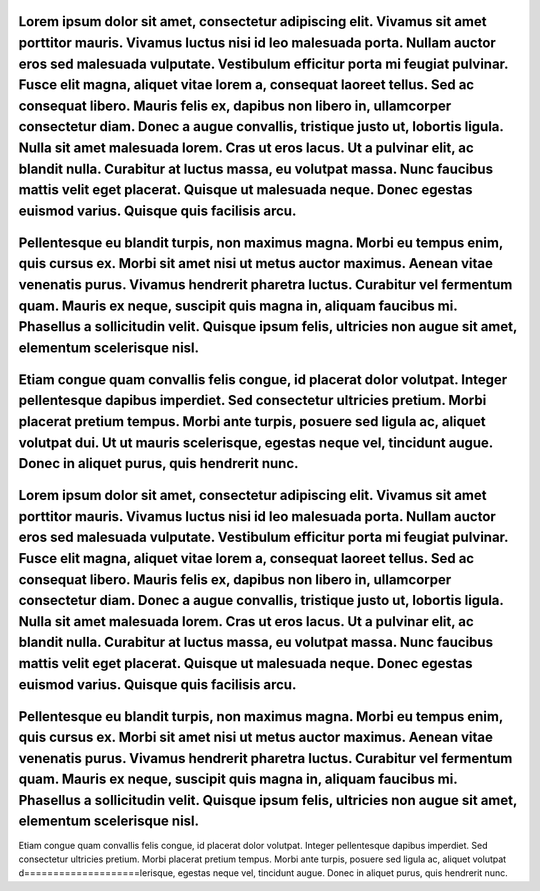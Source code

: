 Lorem ipsum dolor sit amet, consectetur adipiscing elit. Vivamus sit amet porttitor mauris. Vivamus luctus nisi id leo malesuada porta. Nullam auctor eros sed malesuada vulputate. Vestibulum efficitur porta mi feugiat pulvinar. Fusce elit magna, aliquet vitae lorem a, consequat laoreet tellus. Sed ac consequat libero. Mauris felis ex, dapibus non libero in, ullamcorper consectetur diam. Donec a augue convallis, tristique justo ut, lobortis ligula. Nulla sit amet malesuada lorem. Cras ut eros lacus. Ut a pulvinar elit, ac blandit nulla. Curabitur at luctus massa, eu volutpat massa. Nunc faucibus mattis velit eget placerat. Quisque ut malesuada neque. Donec egestas euismod varius. Quisque quis facilisis arcu.
====================
Pellentesque eu blandit turpis, non maximus magna. Morbi eu tempus enim, quis cursus ex. Morbi sit amet nisi ut metus auctor maximus. Aenean vitae venenatis purus. Vivamus hendrerit pharetra luctus. Curabitur vel fermentum quam. Mauris ex neque, suscipit quis magna in, aliquam faucibus mi. Phasellus a sollicitudin velit. Quisque ipsum felis, ultricies non augue sit amet, elementum scelerisque nisl.
====================
Etiam congue quam convallis felis congue, id placerat dolor volutpat. Integer pellentesque dapibus imperdiet. Sed consectetur ultricies pretium. Morbi placerat pretium tempus. Morbi ante turpis, posuere sed ligula ac, aliquet volutpat dui. Ut ut mauris scelerisque, egestas neque vel, tincidunt augue. Donec in aliquet purus, quis hendrerit nunc.
====================

Lorem ipsum dolor sit amet, consectetur adipiscing elit. Vivamus sit amet porttitor mauris. Vivamus luctus nisi id leo malesuada porta. Nullam auctor eros sed malesuada vulputate. Vestibulum efficitur porta mi feugiat pulvinar. Fusce elit magna, aliquet vitae lorem a, consequat laoreet tellus. Sed ac consequat libero. Mauris felis ex, dapibus non libero in, ullamcorper consectetur diam. Donec a augue convallis, tristique justo ut, lobortis ligula. Nulla sit amet malesuada lorem. Cras ut eros lacus. Ut a pulvinar elit, ac blandit nulla. Curabitur at luctus massa, eu volutpat massa. Nunc faucibus mattis velit eget placerat. Quisque ut malesuada neque. Donec egestas euismod varius. Quisque quis facilisis arcu.
====================
Pellentesque eu blandit turpis, non maximus magna. Morbi eu tempus enim, quis cursus ex. Morbi sit amet nisi ut metus auctor maximus. Aenean vitae venenatis purus. Vivamus hendrerit pharetra luctus. Curabitur vel fermentum quam. Mauris ex neque, suscipit quis magna in, aliquam faucibus mi. Phasellus a sollicitudin velit. Quisque ipsum felis, ultricies non augue sit amet, elementum scelerisque nisl.
====================
Etiam congue quam convallis felis congue, id placerat dolor volutpat. Integer pellentesque dapibus imperdiet. Sed consectetur ultricies pretium. Morbi placerat pretium tempus. Morbi ante turpis, posuere sed ligula ac, aliquet volutpat d====================lerisque, egestas neque vel, tincidunt augue. Donec in aliquet purus, quis hendrerit nunc.
